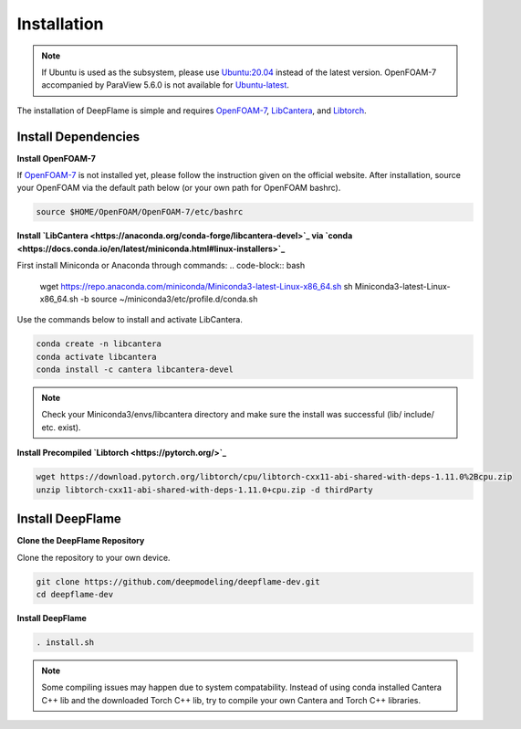 Installation
=================

.. Note:: If Ubuntu is used as the subsystem, please use `Ubuntu:20.04 <https://releases.ubuntu.com/focal/>`_ instead of the latest version. OpenFOAM-7 accompanied by ParaView 5.6.0 is not available for `Ubuntu-latest <https://releases.ubuntu.com/jammy/>`_.  

The installation of DeepFlame is simple and requires `OpenFOAM-7 <https://openfoam.org/version/7/>`_, `LibCantera <https://anaconda.org/conda-forge/libcantera-devel>`_, and `Libtorch <https://pytorch.org/>`_.

Install Dependencies
--------------------------

**Install OpenFOAM-7**

If `OpenFOAM-7 <https://openfoam.org/version/7/>`_ is not installed yet, please follow the instruction given on the official website. After installation, source your OpenFOAM via the default path below (or your own path for OpenFOAM bashrc).


.. code-block:: bash

    source $HOME/OpenFOAM/OpenFOAM-7/etc/bashrc

**Install `LibCantera <https://anaconda.org/conda-forge/libcantera-devel>`_ via `conda <https://docs.conda.io/en/latest/miniconda.html#linux-installers>`_**

First install Miniconda or Anaconda through commands:
.. code-block:: bash

    wget https://repo.anaconda.com/miniconda/Miniconda3-latest-Linux-x86_64.sh
    sh Miniconda3-latest-Linux-x86_64.sh -b
    source ~/miniconda3/etc/profile.d/conda.sh 


Use the commands below to install and activate LibCantera.

.. code-block:: bash

    conda create -n libcantera
    conda activate libcantera
    conda install -c cantera libcantera-devel

.. Note:: Check your Miniconda3/envs/libcantera directory and make sure the install was successful (lib/ include/ etc. exist).


**Install Precompiled `Libtorch <https://pytorch.org/>`_**

.. code-block:: bash

    wget https://download.pytorch.org/libtorch/cpu/libtorch-cxx11-abi-shared-with-deps-1.11.0%2Bcpu.zip
    unzip libtorch-cxx11-abi-shared-with-deps-1.11.0+cpu.zip -d thirdParty


Install DeepFlame
-----------------------
**Clone the DeepFlame Repository**

Clone the repository to your own device.

.. code-block:: bash

    git clone https://github.com/deepmodeling/deepflame-dev.git
    cd deepflame-dev

**Install DeepFlame**

.. code-block:: bash

    . install.sh

.. Note:: Some compiling issues may happen due to system compatability. Instead of using conda installed Cantera C++ lib and the downloaded Torch C++ lib, try to compile your own Cantera and Torch C++ libraries.
